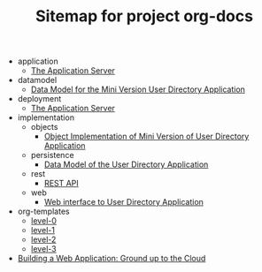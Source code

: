 #+TITLE: Sitemap for project org-docs

   + application
     + [[file:application/index.org][The Application Server]]
   + datamodel
     + [[file:datamodel/index.org][Data Model for the Mini Version User Directory Application]]
   + deployment
     + [[file:deployment/index.org][The Application Server]]
   + implementation
     + objects
       + [[file:implementation/objects/index.org][Object  Implementation of Mini Version of User Directory Application]]
     + persistence
       + [[file:implementation/persistence/index.org][Data Model of the User Directory Application]]
     + rest
       + [[file:implementation/rest/index.org][REST API]]
     + web
       + [[file:implementation/web/index.org][Web interface to User Directory Application]]
   + org-templates
     + [[file:org-templates/level-0.org][level-0]]
     + [[file:org-templates/level-1.org][level-1]]
     + [[file:org-templates/level-2.org][level-2]]
     + [[file:org-templates/level-3.org][level-3]]
   + [[file:index.org][Building a Web Application:  Ground up to the Cloud]]
